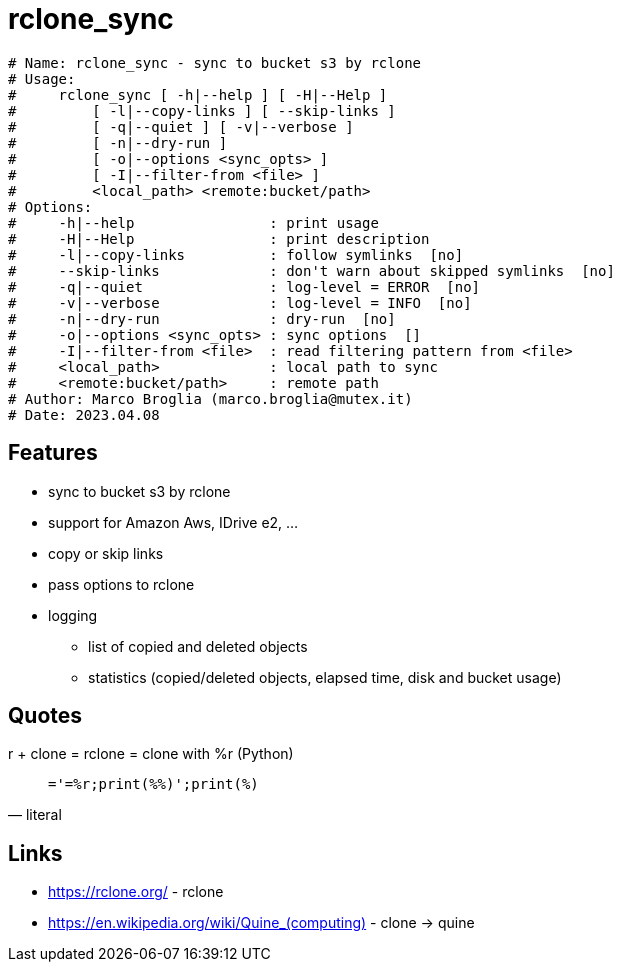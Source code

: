 = rclone_sync

[source]
----
# Name: rclone_sync - sync to bucket s3 by rclone
# Usage:
#     rclone_sync [ -h|--help ] [ -H|--Help ]
#         [ -l|--copy-links ] [ --skip-links ]
#         [ -q|--quiet ] [ -v|--verbose ]
#         [ -n|--dry-run ]
#         [ -o|--options <sync_opts> ]
#         [ -I|--filter-from <file> ]
#         <local_path> <remote:bucket/path>
# Options:
#     -h|--help                : print usage
#     -H|--Help                : print description
#     -l|--copy-links          : follow symlinks  [no]
#     --skip-links             : don't warn about skipped symlinks  [no]
#     -q|--quiet               : log-level = ERROR  [no]
#     -v|--verbose             : log-level = INFO  [no]
#     -n|--dry-run             : dry-run  [no]
#     -o|--options <sync_opts> : sync options  []
#     -I|--filter-from <file>  : read filtering pattern from <file>
#     <local_path>             : local path to sync
#     <remote:bucket/path>     : remote path
# Author: Marco Broglia (marco.broglia@mutex.it)
# Date: 2023.04.08
----

== Features

* sync to bucket s3 by rclone
* support for Amazon Aws, IDrive e2, ...
* copy or skip links
* pass options to rclone
* logging
  - list of copied and deleted objects
  - statistics (copied/deleted objects, elapsed time, disk and bucket usage)

== Quotes

r + clone = rclone = clone with %r (Python)
[quote,literal]
`_='_=%r;print(_%%_)';print(_%_)`

== Links

* https://rclone.org/ - rclone
* https://en.wikipedia.org/wiki/Quine_(computing)[] - clone -> quine
